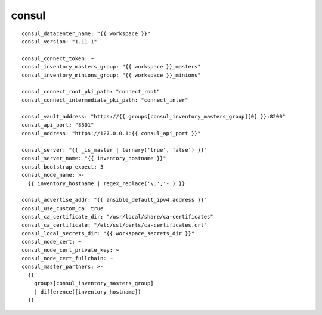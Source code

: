 consul
============

::

  consul_datacenter_name: "{{ workspace }}"
  consul_version: "1.11.1"

  consul_connect_token: ~
  consul_inventory_masters_group: "{{ workspace }}_masters"
  consul_inventory_minions_group: "{{ workspace }}_minions"

  consul_connect_root_pki_path: "connect_root"
  consul_connect_intermediate_pki_path: "connect_inter"

  consul_vault_address: "https://{{ groups[consul_inventory_masters_group][0] }}:8200"
  consul_api_port: "8501"
  consul_address: "https://127.0.0.1:{{ consul_api_port }}"

  consul_server: "{{ _is_master | ternary('true','false') }}"
  consul_server_name: "{{ inventory_hostname }}"
  consul_bootstrap_expect: 3
  consul_node_name: >-
    {{ inventory_hostname | regex_replace('\.','-') }}

  consul_advertise_addr: "{{ ansible_default_ipv4.address }}"
  consul_use_custom_ca: true
  consul_ca_certificate_dir: "/usr/local/share/ca-certificates"
  consul_ca_certificate: "/etc/ssl/certs/ca-certificates.crt"
  consul_local_secrets_dir: "{{ workspace_secrets_dir }}"
  consul_node_cert: ~
  consul_node_cert_private_key: ~
  consul_node_cert_fullchain: ~
  consul_master_partners: >-
    {{
      groups[consul_inventory_masters_group]
      | difference([inventory_hostname])
    }}
